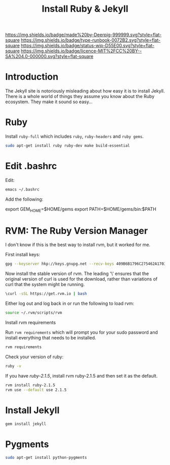 #   -*- mode: org; fill-column: 60 -*-

#+TITLE: Install Ruby & Jekyll
#+STARTUP: showall
#+TOC: headlines 4
#+PROPERTY: filename
:PROPERTIES:
:CUSTOM_ID: 
:Name:      /home/deerpig/proj/deerpig/deerpig-install/rb-ruby-jekyll.org
:Created:   2017-09-07T07:28@Prek Leap (11.642600N-104.919210W)
:ID:        4eb0c094-9967-486d-a885-02977f5f3242
:VER:       558016186.410367477
:GEO:       48P-491193-1287029-15
:BXID:      proj:KEK2-5215
:Type:      runbook
:Status:    wip
:Licence:   MIT/CC BY-SA 4.0
:END:

[[https://img.shields.io/badge/made%20by-Deerpig-999999.svg?style=flat-square]] 
[[https://img.shields.io/badge/type-runbook-0072B2.svg?style=flat-square]]
[[https://img.shields.io/badge/status-wip-D55E00.svg?style=flat-square]]
[[https://img.shields.io/badge/licence-MIT%2FCC%20BY--SA%204.0-000000.svg?style=flat-square]]


* Introduction

The Jekyll site is notoriously misleading about how easy it
is to install Jekyll.  There is a whole world of things they
assume you know about the Ruby ecosystem.  They make it
sound so easy...

* Ruby

Install =ruby-full= which includes =ruby=, =ruby-headers= and
=ruby gems=.

#+begin_src sh
sudo apt-get install ruby ruby-dev make build-essential
#+end_src


* Edit .bashrc

Edit:

#+begin_src sh
emacs ~/.bashrc
#+end_src

Add the following:

#+begin_example sh
# Ruby exports
export GEM_HOME=$HOME/gems
export PATH=$HOME/gems/bin:$PATH
#+end_example


* RVM: The Ruby Version Manager

I don't know if this is the best way to install rvm, but it
worked for me.

First install keys:

#+begin_src sh
gpg --keyserver hkp://keys.gnupg.net --recv-keys 409B6B1796C275462A1703113804BB82D39DC0E3 7D2BAF1CF37B13E2069D6956105BD0E739499BDB
#+end_src

Now install the stable version of rvm.  The leading '\'
ensures that the original version of curl is used for the
download, rather than variations of curl that the system
might be running.

#+begin_src sh
\curl -sSL https://get.rvm.io | bash
#+end_src

Either log out and log back in or run the following to load rvm:

#+begin_src sh
source ~/.rvm/scripts/rvm
#+end_src

Install rvm requirements

Run =rvm requirements= which will prompt you for your sudo
password and install everything that needs to be installed.

#+begin_src sh
rvm requirements
#+end_src

Check your version of ruby:

#+begin_src sh
ruby -v
#+end_src

If you have /ruby-2.1.5/, install rvm ruby-2.1.5 and then set
it as the default.

#+begin_src sh
rvm install ruby-2.1.5
rvm use --default use 2.1.5
#+end_src

* Install Jekyll

#+begin_src sh
gem install jekyll
#+end_src

* Pygments

#+begin_src sh
sudo apt-get install python-pygments
#+end_src
